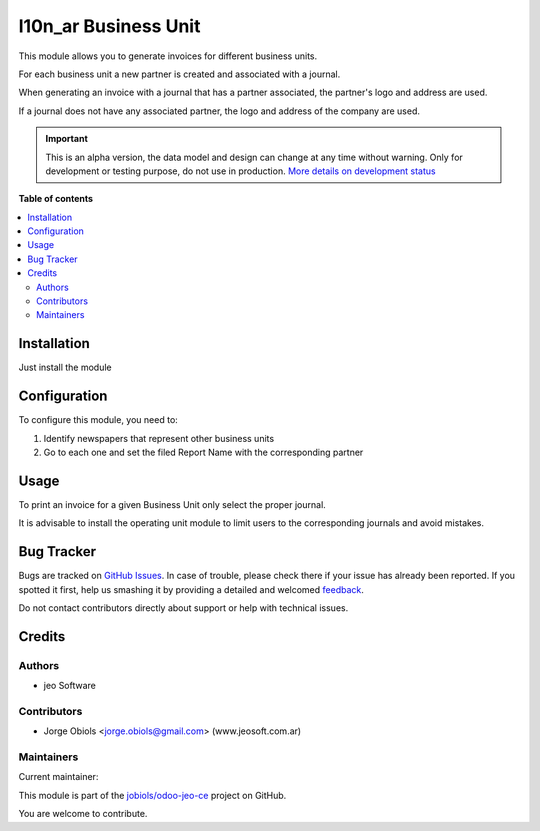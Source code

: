 =====================
l10n_ar Business Unit
=====================

.. !!!!!!!!!!!!!!!!!!!!!!!!!!!!!!!!!!!!!!!!!!!!!!!!!!!!
   !! This file is generated by oca-gen-addon-readme !!
   !! changes will be overwritten.                   !!
   !!!!!!!!!!!!!!!!!!!!!!!!!!!!!!!!!!!!!!!!!!!!!!!!!!!!

.. |badge1| image:: https://img.shields.io/badge/maturity-Alpha-red.png
    :target: https://odoo-community.org/page/development-status
    :alt: Alpha
.. |badge2| image:: https://img.shields.io/badge/licence-AGPL--3-blue.png
    :target: http://www.gnu.org/licenses/agpl-3.0-standalone.html
    :alt: License: AGPL-3
.. |badge3| image:: https://img.shields.io/badge/github-jobiols%2Fodoo--jeo--ce-lightgray.png?logo=github
    :target: https://github.com/jobiols/odoo-jeo-ce/tree/13.0/l10n_ar_business_unit
    :alt: jobiols/odoo-jeo-ce

|badge1| |badge2| |badge3| 

This module allows you to generate invoices for different business units.

For each business unit a new partner is created and associated with a journal.

When generating an invoice with a journal that has a partner associated, the partner's
logo and address are used.

If a journal does not have any associated partner, the logo and address of the company
are used.

.. IMPORTANT::
   This is an alpha version, the data model and design can change at any time without warning.
   Only for development or testing purpose, do not use in production.
   `More details on development status <https://odoo-community.org/page/development-status>`_

**Table of contents**

.. contents::
   :local:

Installation
============

Just install the module


Configuration
=============

To configure this module, you need to:

#. Identify newspapers that represent other business units
#. Go to each one and set the filed Report Name with the corresponding partner

Usage
=====

To print an invoice for a given Business Unit only select the proper journal.

It is advisable to install the operating unit module to limit users to the
corresponding journals and avoid mistakes.

Bug Tracker
===========

Bugs are tracked on `GitHub Issues <https://github.com/jobiols/odoo-jeo-ce/issues>`_.
In case of trouble, please check there if your issue has already been reported.
If you spotted it first, help us smashing it by providing a detailed and welcomed
`feedback <https://github.com/jobiols/odoo-jeo-ce/issues/new?body=module:%20l10n_ar_business_unit%0Aversion:%2013.0%0A%0A**Steps%20to%20reproduce**%0A-%20...%0A%0A**Current%20behavior**%0A%0A**Expected%20behavior**>`_.

Do not contact contributors directly about support or help with technical issues.

Credits
=======

Authors
~~~~~~~

* jeo Software

Contributors
~~~~~~~~~~~~

* Jorge Obiols <jorge.obiols@gmail.com> (www.jeosoft.com.ar)

Maintainers
~~~~~~~~~~~

.. |maintainer-jobiols| image:: https://github.com/jobiols.png?size=40px
    :target: https://github.com/jobiols
    :alt: jobiols

Current maintainer:

|maintainer-jobiols| 

This module is part of the `jobiols/odoo-jeo-ce <https://github.com/jobiols/odoo-jeo-ce/tree/13.0/l10n_ar_business_unit>`_ project on GitHub.

You are welcome to contribute.
